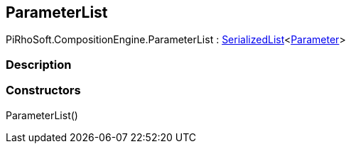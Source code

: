 [#reference/command-parameter-list]

## ParameterList

PiRhoSoft.CompositionEngine.ParameterList : link:/projects/unity-utilities/documentation/#/v10/reference/serialized-list-1[SerializedList^]<<<reference/command-parameter.html,Parameter>>>

### Description

### Constructors

ParameterList()::
